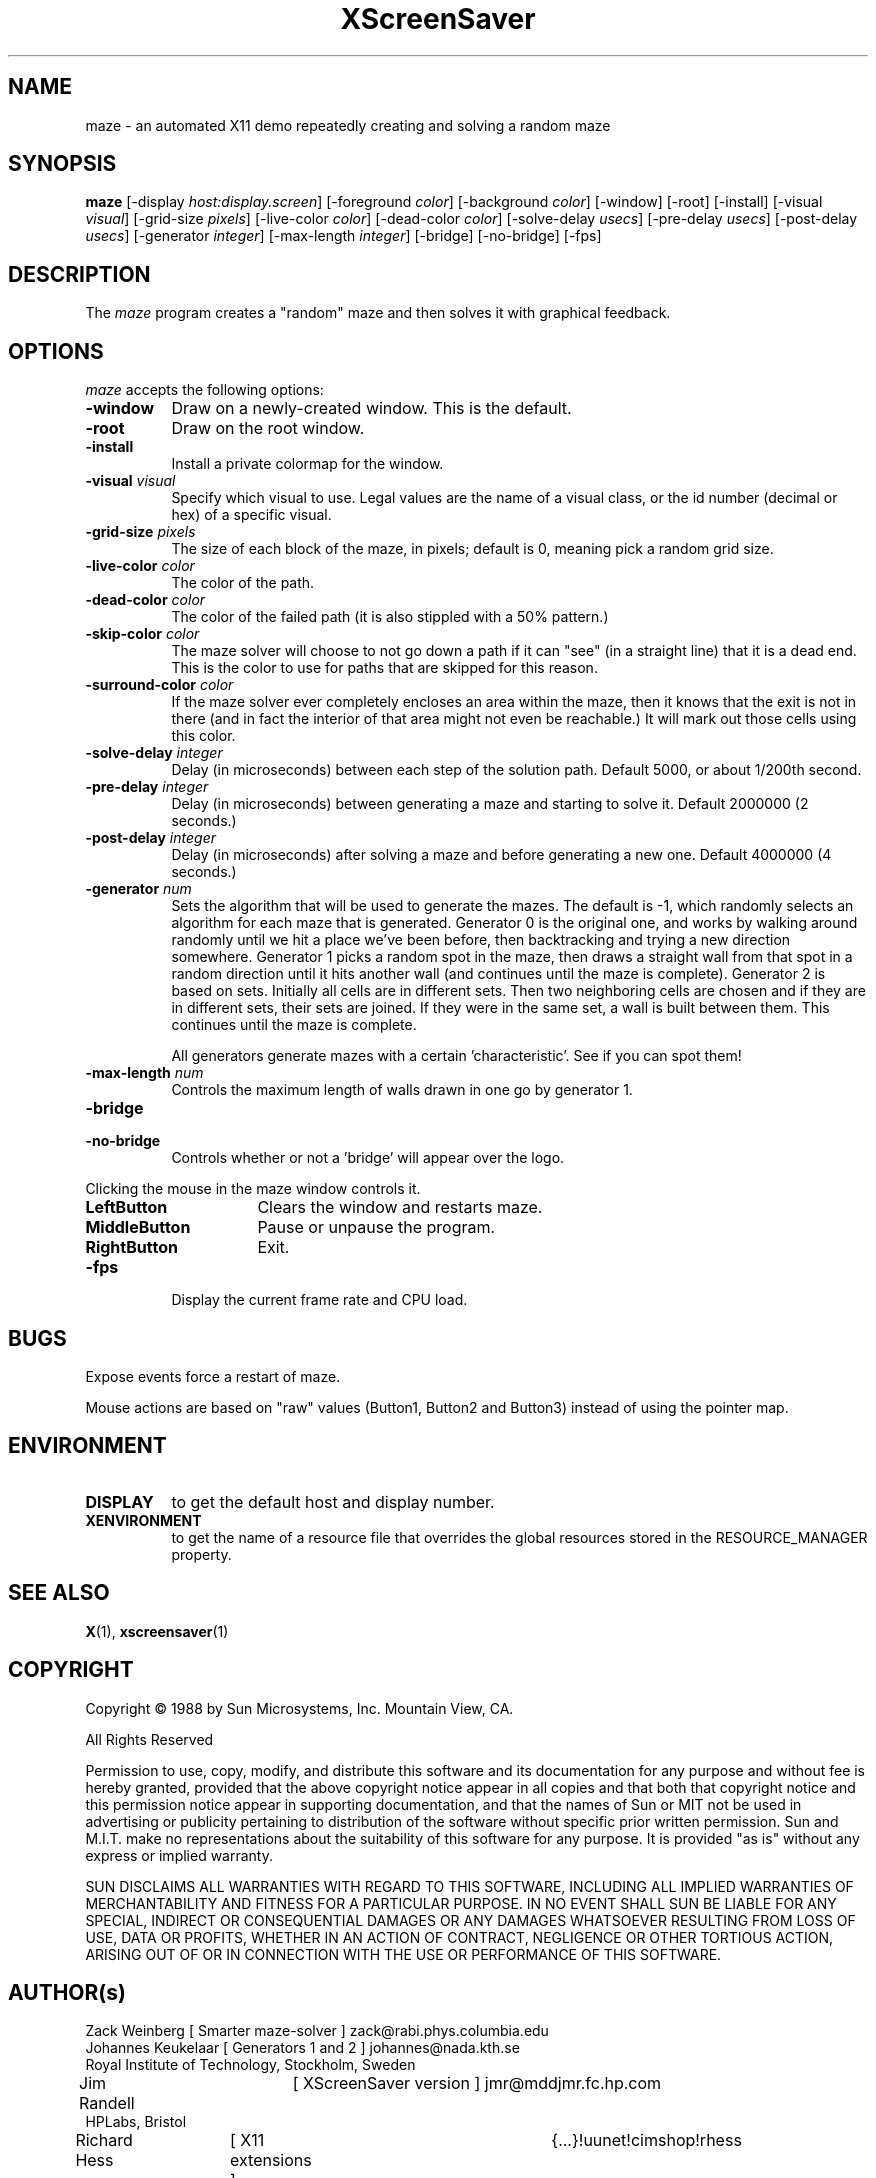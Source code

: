 .TH XScreenSaver 1 "7-mar-93" "X Version 11"
.SH NAME
maze \- an automated X11 demo repeatedly creating and solving a random maze
.SH SYNOPSIS
.B maze 
[\-display \fIhost:display.screen\fP] [\-foreground \fIcolor\fP] [\-background \fIcolor\fP] [\-window] [\-root] [\-install] [\-visual \fIvisual\fP] [\-grid\-size \fIpixels\fP] [\-live\-color \fIcolor\fP] [\-dead\-color \fIcolor\fP] [\-solve\-delay \fIusecs\fP] [\-pre\-delay \fIusecs\fP] [\-post\-delay \fIusecs\fP] [\-generator \fIinteger\fP] [\-max\-length \fIinteger\fP] [\-bridge] [\-no\-bridge]
[\-fps]
.SH DESCRIPTION
The \fImaze\fP program creates a "random" maze and then solves it with 
graphical feedback. 
.SH OPTIONS
.I maze
accepts the following options:
.TP 8
.B \-window
Draw on a newly-created window.  This is the default.
.TP 8
.B \-root
Draw on the root window.
.TP 8
.B \-install
Install a private colormap for the window.
.TP 8
.B \-visual \fIvisual\fP
Specify which visual to use.  Legal values are the name of a visual class,
or the id number (decimal or hex) of a specific visual.
.TP 8
.B \-grid\-size \fIpixels\fP
The size of each block of the maze, in pixels; default is 0, meaning
pick a random grid size.
.TP 8
.B \-live\-color \fIcolor\fP
The color of the path.
.TP 8
.B \-dead\-color \fIcolor\fP
The color of the failed path (it is also stippled with a 50% pattern.)
.TP 8
.B \-skip\-color \fIcolor\fP
The maze solver will choose to not go down a path if it can "see" (in a
straight line) that it is a dead end.  This is the color to use for paths
that are skipped for this reason.
.TP 8
.B \-surround\-color \fIcolor\fP
If the maze solver ever completely encloses an area within the maze, then
it knows that the exit is not in there (and in fact the interior of that
area might not even be reachable.)  It will mark out those cells using this
color.
.TP 8
.B \-solve\-delay \fIinteger\fP
Delay (in microseconds) between each step of the solution path.
Default 5000, or about 1/200th second.
.TP 8
.B \-pre\-delay \fIinteger\fP
Delay (in microseconds) between generating a maze and starting to solve it.
Default 2000000 (2 seconds.)
.TP 8
.B \-post\-delay \fIinteger\fP
Delay (in microseconds) after solving a maze and before generating a new one.
Default 4000000 (4 seconds.)
.TP 8
.B \-generator \fInum\fP
Sets the algorithm that will be used to generate the mazes. The
default is \-1, which randomly selects an algorithm for each maze that
is generated. Generator 0 is the original one, and works by walking
around randomly until we hit a place we've been before, then
backtracking and trying a new direction somewhere. Generator 1 picks a
random spot in the maze, then draws a straight wall from that spot in
a random direction until it hits another wall (and continues until the
maze is complete). Generator 2 is based on sets. Initially all cells
are in different sets. Then two neighboring cells are chosen and if
they are in different sets, their sets are joined. If they were in the
same set, a wall is built between them. This continues until the maze is
complete. 

All generators generate mazes with a certain 'characteristic'. See if you
can spot them!
.TP 8
.B \-max\-length \fInum\fP
Controls the maximum length of walls drawn in one go by generator 1.
.TP 8
.B \-bridge
.TP 8
.B \-no\-bridge
Controls whether or not a 'bridge' will appear over the logo.
.PP
Clicking the mouse in the maze window controls it.
.TP 16
.B "LeftButton
Clears the window and restarts maze.
.TP 16
.B MiddleButton
Pause or unpause the program.
.TP 16
.B RightButton
Exit.
.TP 8
.B \-fps
Display the current frame rate and CPU load.
.SH BUGS
Expose events force a restart of maze.

Mouse actions are based on "raw" values (Button1, Button2 and Button3)
instead of using the pointer map.
.SH ENVIRONMENT
.PP
.TP 8
.B DISPLAY
to get the default host and display number.
.TP 8
.B XENVIRONMENT
to get the name of a resource file that overrides the global resources
stored in the RESOURCE_MANAGER property.
.SH SEE ALSO
.BR X (1),
.BR xscreensaver (1)
.SH COPYRIGHT
.PP
Copyright \(co 1988 by Sun Microsystems, Inc. Mountain View, CA.
.PP  
All Rights Reserved
.PP
Permission to use, copy, modify, and distribute this software and its
documentation for any purpose and without fee is hereby granted, provided that
the above copyright notice appear in all copies and that both that copyright
notice and this permission notice appear in supporting documentation, and that
the names of Sun or MIT not be used in advertising or publicity pertaining to
distribution of the software without specific prior written permission. Sun
and M.I.T.  make no representations about the suitability of this software for
any purpose. It is provided "as is" without any express or implied warranty.
.PP
SUN DISCLAIMS ALL WARRANTIES WITH REGARD TO THIS SOFTWARE, INCLUDING ALL
IMPLIED WARRANTIES OF MERCHANTABILITY AND FITNESS FOR A PARTICULAR PURPOSE. IN
NO EVENT SHALL SUN BE LIABLE FOR ANY SPECIAL, INDIRECT OR CONSEQUENTIAL
DAMAGES OR ANY DAMAGES WHATSOEVER RESULTING FROM LOSS OF USE, DATA OR PROFITS,
WHETHER IN AN ACTION OF CONTRACT, NEGLIGENCE OR OTHER TORTIOUS ACTION, ARISING
OUT OF OR IN CONNECTION WITH THE USE OR PERFORMANCE OF THIS SOFTWARE.
.SH AUTHOR(s)
.nf
Zack Weinberg [ Smarter maze-solver ] zack@rabi.phys.columbia.edu
Johannes Keukelaar [ Generators 1 and 2 ] johannes@nada.kth.se 
  Royal Institute of Technology, Stockholm, Sweden
Jim Randell	[ XScreenSaver version ] jmr@mddjmr.fc.hp.com
  HPLabs, Bristol
Richard Hess	[ X11 extensions ]  	{...}!uunet!cimshop!rhess
  Consilium, Mountain View, CA
Dave Lemke	[ X11 version ]		lemke@sun.COM
  Sun MicroSystems, Mountain View, CA
Martin Weiss	[ SunView version ]
  Sun MicroSystems, Mountain View, CA
.fi
